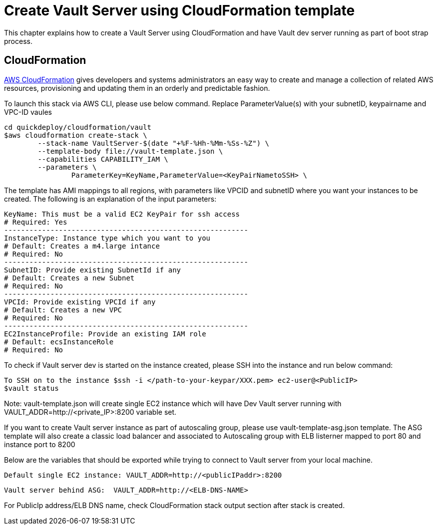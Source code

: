 = Create Vault Server using CloudFormation template

This chapter explains how to create a Vault Server using CloudFormation and have Vault dev server running as part of boot strap process.

== CloudFormation

https://aws.amazon.com/cloudformation/[AWS CloudFormation] gives developers and systems administrators an easy way to create and manage a collection of related AWS resources, provisioning and updating them in an orderly and predictable fashion.

To launch this stack via AWS CLI, please use below command. Replace ParameterValue(s) with your subnetID, keypairname and VPC-ID vaules

	cd quickdeploy/cloudformation/vault
	$aws cloudformation create-stack \
		--stack-name VaultServer-$(date "+%F-%Hh-%Mm-%Ss-%Z") \
		--template-body file://vault-template.json \
		--capabilities CAPABILITY_IAM \
		--parameters \
			ParameterKey=KeyName,ParameterValue=<KeyPairNametoSSH> \

The template has AMI mappings to all regions, with parameters like VPCID and subnetID where you want your instances to be created. 
The following is an explanation of the input parameters:
	 
	KeyName: This must be a valid EC2 KeyPair for ssh access
	# Required: Yes 
	----------------------------------------------------------
	InstanceType: Instance type which you want to you
	# Default: Creates a m4.large intance
	# Required: No 
	----------------------------------------------------------
	SubnetID: Provide existing SubnetId if any
	# Default: Creates a new Subnet
	# Required: No
	----------------------------------------------------------
	VPCId: Provide existing VPCId if any
	# Default: Creates a new VPC
	# Required: No
	----------------------------------------------------------
	EC2InstanceProfile: Provide an existing IAM role
	# Default: ecsInstanceRole
	# Required: No	

To check if Vault server dev is started on the instance created, please SSH into the instance and run below command:

	
	To SSH on to the instance $ssh -i </path-to-your-keypar/XXX.pem> ec2-user@<PublicIP>
	$vault status

Note: vault-template.json will create single EC2 instance which will have Dev Vault server running with VAULT_ADDR=http://<private_IP>:8200 variable set.  

If you want to create Vault server instance as part of autoscaling group, please use vault-template-asg.json template. The ASG template will also create a classic load balancer and associated to Autoscaling group with ELB listerner mapped to port 80 and instance port to 8200

Below are the variables that should be exported while trying to connect to Vault server from your local machine. 
	
	Default single EC2 instance: VAULT_ADDR=http://<publicIPaddr>:8200
	
	Vault server behind ASG:  VAULT_ADDR=http://<ELB-DNS-NAME> 
	
For PublicIp address/ELB DNS name, check CloudFormation stack output section after stack is created.
